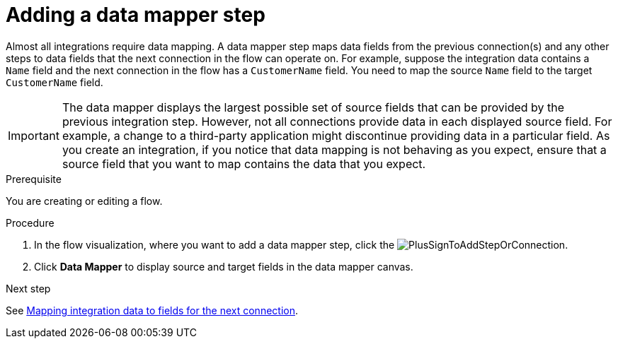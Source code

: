 // This module is included in the following assemblies:
// as_creating-integrations.adoc

[id='add-data-mapping-step_{context}']
= Adding a data mapper step

Almost all integrations require data mapping. A data mapper step 
maps data fields from the previous
connection(s) and any other steps to data fields that the 
next connection in the flow 
can operate on. For example,
suppose the integration data contains a `Name` field and the next
connection in the flow has a `CustomerName` field. You need to
map the source `Name` field to the target `CustomerName` field.

[IMPORTANT]
The data mapper displays the largest possible set of source fields that can 
be provided by the previous integration step. However, not all connections 
provide data in each displayed source field. For example, a change to a 
third-party application might discontinue providing data in a particular field. 
As you create an integration, if you notice that data mapping is not behaving 
as you expect, ensure that a source field that you want to map contains the 
data that you expect.

.Prerequisite

You are creating or editing a flow. 

.Procedure

. In the flow visualization, where you want to add a data mapper step,
click the image:images/integrating-applications/PlusSignToAddStepOrConnection.png[title='plus sign'].
. Click *Data Mapper* to display source
and target fields in the data mapper canvas. 

.Next step

See  link:{LinkSyndesisIntegrationGuide}#mapping-data_ug[Mapping integration data to fields for the next connection].
